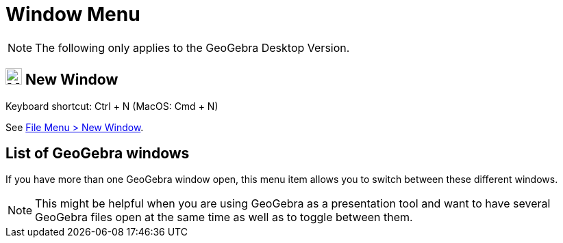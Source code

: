= Window Menu

[NOTE]
====

The following only applies to the GeoGebra Desktop Version.

====

== [#New_Window]#image:Menu_New.png[Menu New.png,width=24,height=24] New Window#

Keyboard shortcut: [.kcode]#Ctrl# + [.kcode]#N# (MacOS: [.kcode]#Cmd# + [.kcode]#N#)

See xref:/File_Menu.adoc[File Menu > New Window].

== [#List_of_GeoGebra_windows]#List of GeoGebra windows#

If you have more than one GeoGebra window open, this menu item allows you to switch between these different windows.

[NOTE]
====

This might be helpful when you are using GeoGebra as a presentation tool and want to have several GeoGebra files open at
the same time as well as to toggle between them.

====
